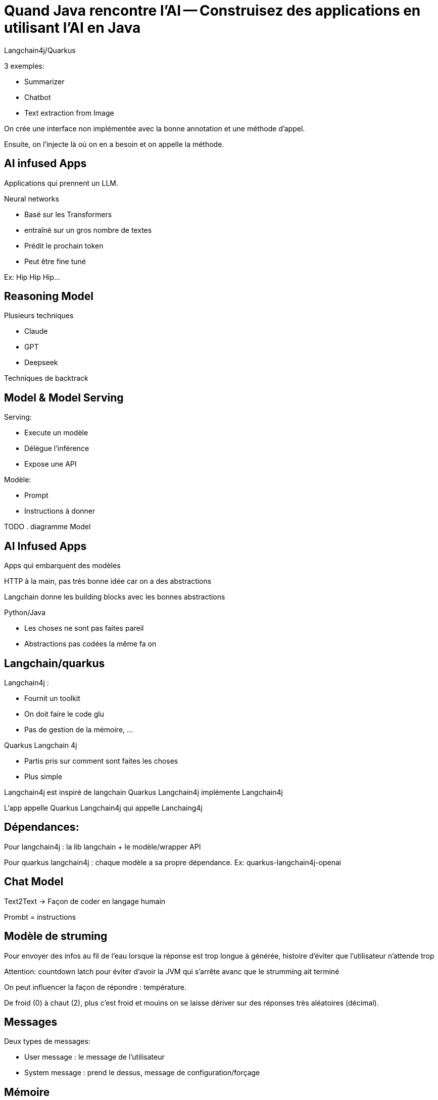= Quand Java rencontre l’AI -- Construisez des applications en utilisant l’AI en Java

Langchain4j/Quarkus

3 exemples:

* Summarizer
* Chatbot
* Text extraction from Image

On crée une interface non implémentée avec la bonne annotation et une méthode d’appel.

Ensuite, on l’injecte là où on en a besoin et on appelle la méthode.

== AI infused Apps

Applications qui prennent un LLM.

Neural networks

- Basé sur les Transformers
- entraîné sur un gros nombre de textes
- Prédit le prochain token
- Peut être fine tuné

Ex: Hip Hip Hip… 

== Reasoning Model

Plusieurs techniques

- Claude
- GPT
- Deepseek

Techniques de backtrack

== Model & Model Serving

Serving: 

* Execute un modèle
* Délègue l’inférence
* Expose une API

Modèle:

- Prompt
- Instructions à donner

TODO . diagramme Model

== AI Infused Apps

Apps qui embarquent des modèles

HTTP à la main, pas très bonne idée car on a des abstractions

Langchain donne les building blocks avec les bonnes abstractions

Python/Java

- Les choses ne sont pas faites pareil
- Abstractions pas codées la même fa
on

== Langchain/quarkus

Langchain4j :

- Fournit un toolkit
- On doit faire le code glu
- Pas de gestion de la mémoire, …

Quarkus Langchain 4j

- Partis pris sur comment sont faites les choses
- Plus simple

Langchain4j est inspiré de langchain
Quarkus Langchain4j implémente Langchain4j

L’app appelle Quarkus Langchain4j qui appelle Lanchaing4j

== Dépendances:

Pour langchain4j : la lib langchain + le modèle/wrapper API

Pour quarkus langchain4j : chaque modèle a sa propre dépendance. Ex: quarkus-langchain4j-openai

== Chat Model

Text2Text -> Façon de coder en langage humain

Prombt = instructions

== Modèle de struming

Pour envoyer des infos au fil de l’eau lorsque la réponse est trop longue à générée, histoire d’éviter que l’utilisateur n’attende trop

Attention: countdown latch pour éviter d’avoir la JVM qui s’arrête avanc que le strumming ait terminé

On peut influencer la façon de répondre : température.

De froid (0) à chaut (2), plus c’est froid et mouins on se laisse dériver sur des réponses très aléatoires (décimal).

== Messages

Deux types de messages: 

- User message : le message de l’utilisateur
- System message : prend le dessus, message de configuration/forçage

== Mémoire

Un LLM n’a pas de mémoire.
S’il y a une interaction, il faut renvoyer les informations à chaque fois.

À minima : system msg + user msg + réponse + nouvelle question. 

On simule ainsi la mémoire.

Peut rapidement devenir gros.

C’est à l’application de gérer la mémoure

Plas la conversation est longue et plus la taille est importante -> Limite du contexte

Attention, le llm se rappelle bien de ce qu’il y a au début, de ce qu’il y a à la fin mais a du mal avec ce qu’il y a au milieu. Donc limiter la taille de la mémoire

Attention aussi au prix du token : plus de mémoire = plus de tokens.

-> Il faut mettre des stratégies.

Dans Longchain4j, il y a MessageWindowChatMemory

Tokens : (truc qu’il y a dans les context window)

Tokenisation faite automatiquement par le LLM à partir d’une string. 

Token ≠ mot, c’est le LLM qui décide comment il découpe. 

== AI Services

Monter en abstraction pour simplifier la mise en œuvre

-> On construit l’abstraction (l’outil) nécessaire à ce que l’on cherche à faire 

* CRUD App () -> database
* Micro service App () -> Service
* AI infused App App() -> Model

Ce qu’il y a entre l’App et l’outillage est les points d’intégration à outiller. 

- Observabilité
- Fault tolerance
- Sécurité

Dans AI service, fait dans l’interface

== Scopes

Permet de garder certains objets dans un scope pour avoir un environnement pertinent.

Par exemple la mémoire : quel est son scope ?

Scopes classiques : requête, application, …

== Chaîner les prompts

On peut chaîner les prompts/appels

Prompt -> [AI service] -> [AI service] -> [AI service] -> Résultat

Workflow avec exécutions parallèles.

Routing possible : un AI service qui envoit vers le bon AI service en fonction de sa spécialisation

== RAG

Retrieval Augmented Generation

Toutes les infos qui arrvient après l’entraînement, le LLM ne les connaît pas. 

Techniques pour passer des infos récentes. 

2 phases:

. Indexer les informations pertinentes
. Injection des informations

=== Indexaction/Injection

TODO: schéma/slide/…

=== Retrieval/Augmentation

TODO: schema/slide/…

Le retrieval peut être augmenté d’autres sources d’infos.

-> J’aggrège les infos

-> Je les passe au LLM

Tavily : moteur de recherche optimisé pour le RAG/la recherche IA

== Function calling / Agents & Tools

Donner accès à l’IA à notre environnement. 

Function Calling permet d’accéder à:
- Méthodes d’App
- Autre AI service
- Remote service
- …

Attention : besoin d’un reasonning service pour le faire.

Le Model Service envoie la requête à faire au service distant et l’application envoie la requête à l’outil distant.

Pour des raisons de sécurité:

- La décision vient du modèle
- L’app décide si elle procède à l’appel

== Architecture Agentique

On demande à l’IA de raisonner pour trouver les outils à appeler et elle les appelle. 

== Guard Rails

Moyen de sécuriser les choses 

- On vérifie si les entrées du modèle sont OK
- On vérifie que les sorties correctes sont OK et pertinentes
- Puor l’instant, juste dans Quarkus-Langchain4j mais ça devrait être bientôt poussé dans Langchain4j

== Model Context Protocol (MCP)

Stardadise la façon dont on appelle des AI services et dont l’AI appelle des services distants.

MCP-Client (agentic), outils remote, …

(Goose : opensource MCP)

- Tools : in process/protocole externe à distance
- Resources : S3, DB, fichier, …
- Promptes : proposition de ce qui peut être fait grâce à l’outil

MCP-Server - Hamain

== Transport
Json - RCP - 2.0

Multiplexable

- STD IO
- Server-Send Event (SSE) -> POST
- Streamable HTTP (nouveau) -> Remplace SSE

== Testing

3 stratégies

- Mock des insterfaces de la partie AI : on ne teste que l’app au dessus et on fixe ce que l’IA pourrait répondre
- Assertions qui jugent si la réponse est correcte
- Évaluation applicative sur l’ensemble des entrées à l’aide d’une note

